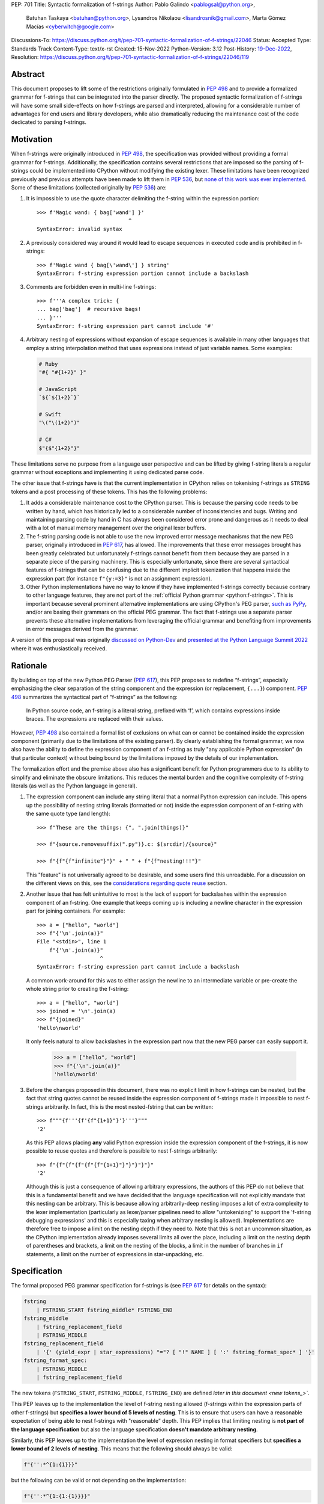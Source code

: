 PEP: 701
Title: Syntactic formalization of f-strings
Author: Pablo Galindo <pablogsal@python.org>,
        Batuhan Taskaya <batuhan@python.org>,
        Lysandros Nikolaou <lisandrosnik@gmail.com>,
        Marta Gómez Macías <cyberwitch@google.com>
Discussions-To: https://discuss.python.org/t/pep-701-syntactic-formalization-of-f-strings/22046
Status: Accepted
Type: Standards Track
Content-Type: text/x-rst
Created: 15-Nov-2022
Python-Version: 3.12
Post-History: `19-Dec-2022 <https://discuss.python.org/t/pep-701-syntactic-formalization-of-f-strings/22046>`__,
Resolution: https://discuss.python.org/t/pep-701-syntactic-formalization-of-f-strings/22046/119


Abstract
========

This document proposes to lift some of the restrictions originally formulated in
:pep:`498` and to provide a formalized grammar for f-strings that can be
integrated into the parser directly. The proposed syntactic formalization of
f-strings will have some small side-effects on how f-strings are parsed and
interpreted, allowing for a considerable number of advantages for end users and
library developers, while also dramatically reducing the maintenance cost of
the code dedicated to parsing f-strings.


Motivation
==========

When f-strings were originally introduced in :pep:`498`, the specification was
provided without providing a formal grammar for f-strings. Additionally, the
specification contains several restrictions that are imposed so the parsing of
f-strings could be implemented into CPython without modifying the existing
lexer. These limitations have been recognized previously and previous attempts
have been made to lift them in :pep:`536`, but `none of this work was ever implemented`_.
Some of these limitations (collected originally by :pep:`536`) are:

#. It is impossible to use the quote character delimiting the f-string
   within the expression portion::

    >>> f'Magic wand: { bag['wand'] }'
                                 ^
    SyntaxError: invalid syntax

#. A previously considered way around it would lead to escape sequences
   in executed code and is prohibited in f-strings::

    >>> f'Magic wand { bag[\'wand\'] } string'
    SyntaxError: f-string expression portion cannot include a backslash

#. Comments are forbidden even in multi-line f-strings::

    >>> f'''A complex trick: {
    ... bag['bag']  # recursive bags!
    ... }'''
    SyntaxError: f-string expression part cannot include '#'

#. Arbitrary nesting of expressions without expansion of escape sequences is
   available in many other languages that employ a string interpolation
   method that uses expressions instead of just variable names. Some examples:

   .. code-block:: text

      # Ruby
      "#{ "#{1+2}" }"

      # JavaScript
      `${`${1+2}`}`

      # Swift
      "\("\(1+2)")"

      # C#
      $"{$"{1+2}"}"

These limitations serve no purpose from a language user perspective and
can be lifted by giving f-string literals a regular grammar without exceptions
and implementing it using dedicated parse code.

The other issue that f-strings have is that the current implementation in
CPython relies on tokenising f-strings as ``STRING`` tokens and a post processing of
these tokens. This has the following problems:

#. It adds a considerable maintenance cost to the CPython parser. This is because
   the parsing code needs to be written by hand, which has historically led to a
   considerable number of inconsistencies and bugs. Writing and maintaining parsing
   code by hand in C has always been considered error prone and dangerous as it needs
   to deal with a lot of manual memory management over the original lexer buffers.

#. The f-string parsing code is not able to use the new improved error message mechanisms
   that the new PEG parser, originally introduced in :pep:`617`, has allowed. The
   improvements that these error messages brought has been greatly celebrated but
   unfortunately f-strings cannot benefit from them because they are parsed in a
   separate piece of the parsing machinery. This is especially unfortunate, since
   there are several syntactical features of f-strings that can be confusing due
   to the different implicit tokenization that happens inside the expression
   part (for instance ``f"{y:=3}"`` is not an assignment expression).

#. Other Python implementations have no way to know if they have implemented
   f-strings correctly because contrary to other language features, they are not
   part of the :ref:`official Python grammar <python:f-strings>`.
   This is important because several prominent
   alternative implementations are using CPython's PEG parser, `such as PyPy`_,
   and/or are basing their grammars on the official PEG grammar. The
   fact that f-strings use a separate parser prevents these alternative implementations
   from leveraging the official grammar and benefiting from improvements in error messages derived
   from the grammar.


A version of this proposal was originally `discussed on Python-Dev`_  and
`presented at the Python Language Summit 2022`_ where it was enthusiastically
received.

Rationale
=========

By building on top of the new Python PEG Parser (:pep:`617`), this PEP proposes
to redefine “f-strings”, especially emphasizing the clear separation of the
string component and the expression (or replacement, ``{...}``) component. :pep:`498`
summarizes the syntactical part of “f-strings” as the following:

    In Python source code, an f-string is a literal string, prefixed with ‘f’, which
    contains expressions inside braces. The expressions are replaced with their values.

However, :pep:`498` also contained a formal list of exclusions on what
can or cannot be contained inside the expression component (primarily due to the
limitations of the existing parser). By clearly establishing the formal grammar, we
now also have the ability to define the expression component of an f-string as truly "any
applicable Python expression" (in that particular context) without being bound
by the limitations imposed by the details of our implementation.

The formalization effort and the premise above also has a significant benefit for
Python programmers due to its ability to simplify and eliminate the obscure
limitations. This reduces the mental burden and the cognitive complexity of
f-string literals (as well as the Python language in general).

#. The expression component can include any string literal that a normal Python expression
   can include. This opens up the possibility of nesting string literals (formatted or
   not) inside the expression component of an f-string with the same quote type (and length)::

    >>> f"These are the things: {", ".join(things)}"

    >>> f"{source.removesuffix(".py")}.c: $(srcdir)/{source}"

    >>> f"{f"{f"infinite"}"}" + " " + f"{f"nesting!!!"}"

   This "feature" is not universally agreed to be desirable, and some users find this unreadable.
   For a discussion on the different views on this, see the `considerations regarding quote reuse`_ section.

#. Another issue that has felt unintuitive to most is the lack of support for backslashes
   within the expression component of an f-string. One example that keeps coming up is including
   a newline character in the expression part for joining containers. For example::

    >>> a = ["hello", "world"]
    >>> f"{'\n'.join(a)}"
    File "<stdin>", line 1
        f"{'\n'.join(a)}"
                        ^
    SyntaxError: f-string expression part cannot include a backslash

   A common work-around for this was to either assign the newline to an intermediate variable or
   pre-create the whole string prior to creating the f-string::

    >>> a = ["hello", "world"]
    >>> joined = '\n'.join(a)
    >>> f"{joined}"
    'hello\nworld'

   It only feels natural to allow backslashes in the expression part now that the new PEG parser
   can easily support it.

    >>> a = ["hello", "world"]
    >>> f"{'\n'.join(a)}"
    'hello\nworld'

#. Before the changes proposed in this document, there was no explicit limit in
   how f-strings can be nested, but the fact that string quotes cannot be reused
   inside the expression component of f-strings made it impossible to nest
   f-strings arbitrarily. In fact, this is the most nested-fstring that can be
   written::

    >>> f"""{f'''{f'{f"{1+1}"}'}'''}"""
    '2'

   As this PEP allows placing **any** valid Python expression inside the
   expression component of the f-strings, it is now possible to reuse quotes and
   therefore is possible to nest f-strings arbitrarily::

    >>> f"{f"{f"{f"{f"{f"{1+1}"}"}"}"}"}"
    '2'

   Although this is just a consequence of allowing arbitrary expressions, the
   authors of this PEP do not believe that this is a fundamental benefit and we
   have decided that the language specification will not explicitly mandate that
   this nesting can be arbitrary. This is because allowing arbitrarily-deep
   nesting imposes a lot of extra complexity to the lexer implementation
   (particularly as lexer/parser pipelines need to allow "untokenizing" to
   support the 'f-string debugging expressions' and this is especially taxing when
   arbitrary nesting is allowed). Implementations are therefore free to impose a
   limit on the nesting depth if they need to. Note that this is not an uncommon
   situation, as the CPython implementation already imposes several limits all
   over the place, including a limit on the nesting depth of parentheses and
   brackets, a limit on the nesting of the blocks, a limit in the number of
   branches in ``if`` statements, a limit on the number of expressions in
   star-unpacking, etc.

Specification
=============

The formal proposed PEG grammar specification for f-strings is (see :pep:`617`
for details on the syntax):

.. code-block:: peg

    fstring
        | FSTRING_START fstring_middle* FSTRING_END
    fstring_middle
        | fstring_replacement_field
        | FSTRING_MIDDLE
    fstring_replacement_field
        | '{' (yield_expr | star_expressions) "="? [ "!" NAME ] [ ':' fstring_format_spec* ] '}'
    fstring_format_spec:
        | FSTRING_MIDDLE
        | fstring_replacement_field

The new tokens (``FSTRING_START``, ``FSTRING_MIDDLE``, ``FSTRING_END``) are defined
`later in this document <new tokens_>``.

This PEP leaves up to the implementation the level of f-string nesting allowed
(f-strings within the expression parts of other f-strings) but **specifies a
lower bound of 5 levels of nesting**. This is to ensure that users can have a
reasonable expectation of being able to nest f-strings with "reasonable" depth.
This PEP implies that limiting nesting is **not part of the language
specification** but also the language specification **doesn't mandate arbitrary
nesting**.

Similarly, this PEP leaves up to the implementation the level of expression nesting
in format specifiers but **specifies a lower bound of 2 levels of nesting**. This means
that the following should always be valid:

.. code-block:: python

    f"{'':*^{1:{1}}}"

but the following can be valid or not depending on the implementation:

.. code-block:: python

    f"{'':*^{1:{1:{1}}}}"

The new grammar will preserve the Abstract Syntax Tree (AST) of the current
implementation. This means that no semantic changes will be introduced by this
PEP on existing code that uses f-strings.

Handling of f-string debug expressions
--------------------------------------

Since Python 3.8, f-strings can be used to debug expressions by using the
``=`` operator. For example::

    >>> a = 1
    >>> f"{1+1=}"
    '1+1=2'

This semantics were not introduced formally in a PEP and they were implemented
in the current string parser as a special case in `bpo-36817
<https://bugs.python.org/issue?@action=redirect&bpo=36817>`_ and documented in
`the f-string lexical analysis section
<https://docs.python.org/3/reference/lexical_analysis.html#f-strings>`_.

This feature is not affected by the changes proposed in this PEP but is
important to specify that the formal handling of this feature requires the lexer
to be able to "untokenize" the expression part of the f-string. This is not a
problem for the current string parser as it can operate directly on the string
token contents. However, incorporating this feature into a given parser
implementation requires the lexer to keep track of the raw string contents of
the expression part of the f-string and make them available to the parser when
the parse tree is constructed for f-string nodes. A pure "untokenization" is not
enough because as specified currently, f-string debug expressions preserve whitespace in the expression,
including spaces after the ``{`` and the ``=`` characters. This means that the
raw string contents of the expression part of the f-string must be kept intact
and not just the associated tokens.

How parser/lexer implementations deal with this problem is of course up to the
implementation.

New tokens
----------

Three new tokens are introduced: ``FSTRING_START``, ``FSTRING_MIDDLE`` and
``FSTRING_END``. Different lexers may have different implementations that may be
more efficient than the ones proposed here given the context of the particular
implementation. However, the following definitions will be used as part of the
public APIs of CPython (such as the ``tokenize`` module) and are also provided
as a reference so that the reader can have a better understanding of the
proposed grammar changes and how the tokens are used:

* ``FSTRING_START``: This token includes the f-string prefix (``f``/``F``/``fr``) and the opening quote(s).
* ``FSTRING_MIDDLE``: This token includes a portion of text inside the string that's not part of the
  expression part and isn't an opening or closing brace. This can include the text between the opening quote
  and the first expression brace (``{``), the text between two expression braces (``}`` and ``{``) and the text
  between the last expression brace (``}``) and the closing quote.
* ``FSTRING_END``: This token includes the closing quote.

These tokens are always string parts and they are semantically equivalent to the
``STRING`` token with the restrictions specified. These tokens must be produced by the lexer
when lexing f-strings.  This means that **the tokenizer cannot produce a single token for f-strings anymore**.
How the lexer emits this token is **not specified** as this will heavily depend on every
implementation (even the Python version of the lexer in the standard library is implemented
differently to the one used by the PEG parser).

As an example::

    f'some words {a+b:.3f} more words {c+d=} final words'

will be tokenized as::

    FSTRING_START - "f'"
    FSTRING_MIDDLE - 'some words '
    LBRACE - '{'
    NAME - 'a'
    PLUS - '+'
    NAME - 'b'
    OP - ':'
    FSTRING_MIDDLE - '.3f'
    RBRACE - '}'
    FSTRING_MIDDLE - ' more words '
    LBRACE - '{'
    NAME - 'c'
    PLUS - '+'
    NAME - 'd'
    OP - '='
    RBRACE - '}'
    FSTRING_MIDDLE - ' final words'
    FSTRING_END - "'"

while ``f"""some words"""`` will be tokenized simply as::

    FSTRING_START - 'f"""'
    FSTRING_MIDDLE - 'some words'
    FSTRING_END - '"""'

Changes to the tokenize module
------------------------------

The :mod:`tokenize` module will be adapted to emit these tokens as described in the previous section
when parsing f-strings so tools can take advantage of this new tokenization schema and avoid having
to implement their own f-string tokenizer and parser.

How to produce these new tokens
-------------------------------

One way existing lexers can be adapted to emit these tokens is to incorporate a
stack of "lexer modes" or to use a stack of different lexers. This is because
the lexer needs to switch from "regular Python lexing" to "f-string lexing" when
it encounters an f-string start token and as f-strings can be nested, the
context needs to be preserved until the f-string closes. Also, the "lexer mode"
inside an f-string expression part needs to behave as a "super-set" of the
regular Python lexer (as it needs to be able to switch back to f-string lexing
when it encounters the ``}`` terminator for the expression part as well as
handling f-string formatting and debug expressions). For reference, here is a
draft of the algorithm to modify a CPython-like tokenizer to emit these new
tokens:

1. If the lexer detects that an f-string is starting (by detecting the letter
   'f/F' and one of the possible quotes) keep advancing until a valid quote is
   detected (one of ``"``, ``"""``, ``'`` or ``'''``) and emit a
   ``FSTRING_START`` token with the contents captured (the 'f/F' and the
   starting quote). Push a new tokenizer mode to the tokenizer mode stack for
   "F-string tokenization". Go to step 2.
2. Keep consuming tokens until a one of the following is encountered:

   * A closing quote equal to the opening quote.
   * If in "format specifier mode" (see step 3), an opening brace (``{``) or a
     closing brace (``}``).
   * If not in "format specifier mode" (see step 3), an opening brace (``{``) or
     a closing brace (``}``) that is not immediately followed by another opening/closing
     brace.

   In all cases, if the character buffer is not empty, emit a ``FSTRING_MIDDLE``
   token with the contents captured so far but transform any double
   opening/closing braces into single opening/closing braces.  Now, proceed as
   follows depending on the character encountered:

   * If a closing quote matching the opening quite is encountered go to step 4.
   * If an opening bracket (not immediately followed by another opening bracket)
     is encountered, go to step 3.
   * If a closing bracket (not immediately followed by another closing bracket)
     is encountered, emit a token for the closing bracket and go to step 2.
3. Push a new tokenizer mode to the tokenizer mode stack for "Regular Python
   tokenization within f-string" and proceed to tokenize with it. This mode
   tokenizes as the "Regular Python tokenization" until a ``:`` or a ``}``
   character is encountered with the same level of nesting as the opening
   bracket token that was pushed when we enter the f-string part. Using this mode,
   emit tokens until one of the stop points are reached. When this happens, emit
   the corresponding token for the stopping character encountered and, pop the
   current tokenizer mode from the tokenizer mode stack and go to step 2. If the
   stopping point is a ``:`` character, enter step 2 in "format specifier" mode.
4. Emit a ``FSTRING_END`` token with the contents captured and pop the current
   tokenizer mode (corresponding to "F-string tokenization") and go back to
   "Regular Python mode".

Of course, as mentioned before, it is not possible to provide a precise
specification of how this should be done for an arbitrary tokenizer as it will
depend on the specific implementation and nature of the lexer to be changed.

Consequences of the new grammar
-------------------------------

All restrictions mentioned in the PEP are lifted from f-string literals, as explained below:

* Expression portions may now contain strings delimited with the same kind of
  quote that is used to delimit the f-string literal.
* Backslashes may now appear within expressions just like anywhere else in
  Python code. In case of strings nested within f-string literals, escape sequences are
  expanded when the innermost string is evaluated.
* New lines are now allowed within expression brackets. This means that these are now allowed::

    >>> x = 1
    >>> f"___{
    ...     x
    ... }___"
    '___1___'

    >>> f"___{(
    ...     x
    ... )}___"
    '___1___'

* Comments, using the ``#`` character, are allowed within the expression part of an f-string.
  Note that comments require that the closing bracket (``}``) of the expression part to be present in
  a different line as the one the comment is in or otherwise it will be ignored as part of the comment.

.. _701-considerations-of-quote-reuse:

Considerations regarding quote reuse
------------------------------------

One of the consequences of the grammar proposed here is that, as mentioned above,
f-string expressions can now contain strings delimited with the same kind of quote
that is used to delimit the external f-string literal. For example:

    >>> f" something { my_dict["key"] } something else "

In the `discussion thread for this PEP <https://discuss.python.org/t/pep-701-syntactic-formalization-of-f-strings/22046>`_,
several concerns have been raised regarding this aspect and we want to collect them here,
as these should be taken into consideration when accepting or rejecting this PEP.

Some of these objections include:

* Many people find quote reuse within the same string confusing and hard to read. This is because
  allowing quote reuse will violate a current property of Python as it stands today: the fact that
  strings are fully delimited by two consecutive pairs of the same kind of quote, which by itself is a very simple rule.
  One of the reasons quote reuse may be harder for humans to parse, leading to less readable
  code, is that the quote character is the same for both start and
  end (as opposed to other delimiters).

* Some users have raised concerns that quote reuse may break some lexer and syntax highlighting tools that rely
  on simple mechanisms to detect strings and f-strings, such as regular expressions or simple delimiter
  matching tools. Introducing quote reuse in f-strings will either make it trickier to keep these tools
  working or will break the tools altogether (as, for instance, regular expressions cannot parse arbitrary nested
  structures with delimiters). The IDLE editor, included in the standard library, is an example of a
  tool which may need some work to correctly apply syntax highlighting to f-strings.

Here are some of the arguments in favour:

* Many languages that allow similar syntactic constructs (normally called "string interpolation") allow quote
  reuse and arbitrary nesting. These languages include JavaScript, Ruby, C#, Bash, Swift and many others.
  The fact that many languages allow quote reuse can be a compelling argument in favour of allowing it in Python. This
  is because it will make the language more familiar to users coming from other languages.

* As many other popular languages allow quote reuse in string interpolation constructs, this means that editors
  that support syntax highlighting for these languages will already have the necessary tools to support syntax
  highlighting for f-strings with quote reuse in Python. This means that although the files that handle syntax
  highlighting for Python will need to be updated to support this new feature, is not expected to be impossible
  or very hard to do.

* One advantage of allowing quote reuse is that it composes cleanly with other syntax. Sometimes this is referred to
  as "referential transparency". An example of this is that if we have ``f(x+1)``, assuming ``a`` is a brand new variable, it
  should behave the same as ``a = x+1; f(a)``. And vice versa.  So if we have::

    def py2c(source):
        prefix = source.removesuffix(".py")
        return f"{prefix}.c"

  It should be expected that if we replace the variable ``prefix`` with its definition, the answer should be the same::

    def py2c(source):
        return f"{source.removesuffix(".py")}.c"

* Code generators (like `ast.unparse <https://docs.python.org/3/library/ast.html#ast.unparse>`_ from standard library) in their
  current form rely on complicated algorithms to ensure expressions within an f-string are properly suited for the context in
  which they are being used. These non-trivial algorithms come with challenges such as finding an unused quote type (by tracking
  the outer quotes), and generating string representations which would not include backslashes if possible. Allowing quote reuse
  and backslashes would simplify the code generators which deal with f-strings considerably, as the regular Python expression logic
  can be used inside and outside of f-strings without any special treatment.

* Limiting quote reuse will considerably increase the complexity of the implementation of the proposed changes. This is because
  it will force the parser to have the context that is parsing an expression part of an f-string with a given quote in order
  to know if it needs to reject an expression that reuses the quote. Carrying this context around is not trivial in parsers that
  can backtrack arbitrarily (such as the PEG parser). The issue becomes even more complex if we consider that f-strings can be
  arbitrarily nested and therefore several quote types may need to be rejected.

  To gather feedback from the community,
  `a poll <https://discuss.python.org/t/pep-701-syntactic-formalization-of-f-strings/22046/24>`__
  has been initiated to get a sense of how the community feels about this aspect of the PEP.

Backwards Compatibility
=======================

This PEP does not introduce any backwards incompatible syntactic or semantic changes
to the Python language. However, the :mod:`tokenize` module (a quasi-public part of the standard
library) will need to be updated to support the new f-string tokens (to allow tool authors
to correctly tokenize f-strings). See `changes to the tokenize module`_ for more details regarding
how the public API of ``tokenize`` will be affected.

How to Teach This
=================

As the concept of f-strings is already ubiquitous in the Python community, there is
no fundamental need for users to learn anything new. However, as the formalized grammar
allows some new possibilities, it is important that the formal grammar is added to the
documentation and explained in detail, explicitly mentioning what constructs are possible
since this PEP is aiming to avoid confusion.

It is also beneficial to provide users with a simple framework for understanding what can
be placed inside an f-string expression. In this case the authors think that this work will
make it even simpler to explain this aspect of the language, since it can be summarized as:

    You can place any valid Python expression inside an f-string expression.

With the changes in this PEP, there is no need to clarify that string quotes are
limited to be different from the quotes of the enclosing string, because this is
now allowed: as an arbitrary Python string can contain any possible choice of
quotes, so can any f-string expression. Additionally there is no need to clarify
that certain things are not allowed in the expression part because of
implementation restrictions such as comments, new line characters or
backslashes.

The only "surprising" difference is that as f-strings allow specifying a
format, expressions that allow a ``:`` character at the top level still need to be
enclosed in parenthesis. This is not new to this work, but it is important to
emphasize that this restriction is still in place. This allows for an easier
modification of the summary:

    You can place any valid Python expression inside
    an f-string expression, and everything after a ``:`` character at the top level will
    be identified as a format specification.


Reference Implementation
========================

A reference implementation can be found in the implementation_ fork.

Rejected Ideas
==============

#. Although we think the readability arguments that have been raised against
   allowing quote reuse in f-string expressions are valid and very important,
   we have decided to propose not rejecting quote reuse in f-strings at the parser
   level. The reason is that one of the cornerstones of this PEP is to reduce the
   complexity and maintenance of parsing f-strings in CPython and this will not
   only work against that goal, but it may even make the implementation even more
   complex than the current one. We believe that forbidding quote reuse should be
   done in linters and code style tools and not in the parser, the same way other
   confusing or hard-to-read constructs in the language are handled today.

#. We have decided not to lift the restriction that some expression portions
   need to wrap ``':'`` and ``'!'`` in parentheses at the top level, e.g.::

    >>> f'Useless use of lambdas: { lambda x: x*2 }'
    SyntaxError: unexpected EOF while parsing

   The reason is that this will introduce a considerable amount of
   complexity for no real benefit. This is due to the fact that the ``:`` character
   normally separates the f-string format specification. This format specification
   is currently tokenized as a string. As the tokenizer MUST tokenize what's on the
   right of the ``:`` as either a string or a stream of tokens, this won't allow the
   parser to differentiate between the different semantics as that would require the
   tokenizer to backtrack and produce a different set of tokens (this is, first try
   as a stream of tokens, and if it fails, try as a string for a format specifier).

   As there is no fundamental advantage in being able to allow lambdas and similar
   expressions at the top level, we have decided to keep the restriction that these must
   be parenthesized if needed::

    >>> f'Useless use of lambdas: { (lambda x: x*2) }'

#. We have decided to disallow (for the time being) using escaped braces (``\{`` and ``\}``)
   in addition to the ``{{`` and ``}}`` syntax. Although the authors of the PEP believe that
   allowing escaped braces is a good idea, we have decided to not include it in this PEP, as it is not strictly
   necessary for the formalization of f-strings proposed here, and it can be
   added independently in a regular CPython issue.

Open Issues
===========

None yet


Footnotes
=========


.. _official Python grammar: https://docs.python.org/3/reference/lexical_analysis.html#formatted-string-literals

.. _none of this work was ever implemented: https://mail.python.org/archives/list/python-dev@python.org/thread/N43O4KNLZW4U7YZC4NVPCETZIVRDUVU2/#NM2A37THVIXXEYR4J5ZPTNLXGGUNFRLZ

.. _such as PyPy: https://foss.heptapod.net/pypy/pypy/-/commit/fe120f89bf07e64a41de62b224e4a3d80e0fe0d4/pipelines?ref=branch%2Fpy3.9

.. _discussed on Python-Dev: https://mail.python.org/archives/list/python-dev@python.org/thread/54N3MOYVBDSJQZTU6MTCPLUPIFSDN5IS/#SAYU6SMP4KT7G7AQ6WVQYUDOSZPKHJMS

.. _presented at the Python Language Summit 2022: https://pyfound.blogspot.com/2022/05/the-2022-python-language-summit-f.html

.. _implementation: https://github.com/we-like-parsers/cpython/tree/fstring-grammar


Copyright
=========

This document is placed in the public domain or under the
CC0-1.0-Universal license, whichever is more permissive.
